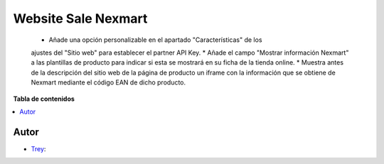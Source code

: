 ====================
Website Sale Nexmart
====================

.. |badge1| image:: https://img.shields.io/badge/licence-AGPL--3-blue.png
    :target: http://www.gnu.org/licenses/agpl-3.0-standalone.html
    :alt: License: AGPL-3

|badge1|

    * Añade una opción personalizable en el apartado "Características" de los
    ajustes del "Sitio web" para establecer el partner API Key.
    * Añade el campo "Mostrar información Nexmart" a las plantillas de producto
    para indicar si esta se mostrará en su ficha de la tienda online.
    * Muestra antes de la descripción del sitio web de la página de producto
    un iframe con la información que se obtiene de Nexmart mediante el código
    EAN de dicho producto.

**Tabla de contenidos**

.. contents::
   :local:


Autor
~~~~~

* `Trey <https://www.trey.es>`__:
